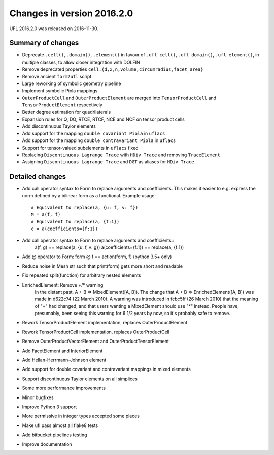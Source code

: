 ===========================
Changes in version 2016.2.0
===========================

UFL 2016.2.0 was released on 2016-11-30.


Summary of changes
==================

- Deprecate ``.cell()``, ``.domain()``, ``.element()`` in favour of
  ``.ufl_cell()``, ``.ufl_domain()``, ``.ufl_element()``, in multiple
  classes, to allow closer integration with DOLFIN
- Remove deprecated properties
  ``cell.{d,x,n,volume,circumradius,facet_area}``
- Remove ancient ``form2ufl`` script
- Large reworking of symbolic geometry pipeline
- Implement symbolic Piola mappings
- ``OuterProductCell`` and ``OuterProductElement`` are merged into
  ``TensorProductCell`` and ``TensorProductElement`` respectively
- Better degree estimation for quadrilaterals
- Expansion rules for Q, DQ, RTCE, RTCF, NCE and NCF on tensor product
  cells
- Add discontinuous Taylor elements
- Add support for the mapping ``double covariant Piola`` in ``uflacs``
- Add support for the mapping ``double contravariant Piola`` in ``uflacs``
- Support for tensor-valued subelements in ``uflacs`` fixed
- Replacing ``Discontinuous Lagrange Trace`` with ``HDiv Trace`` and removing ``TraceElement``
- Assigning ``Discontinuous Lagrange Trace`` and ``DGT`` as aliases for ``HDiv Trace``

Detailed changes
================

- Add call operator syntax to Form to replace arguments and
  coefficients. This makes it easier to e.g. express the norm
  defined by a bilinear form as a functional. Example usage::
     # Equivalent to replace(a, {u: f, v: f})
     M = a(f, f)
     # Equivalent to replace(a, {f:1})
     c = a(coefficients={f:1})
- Add call operator syntax to Form to replace arguments and coefficients::
    a(f, g) == replace(a, {u: f, v: g})
    a(coefficients={f:1}) == replace(a, {f:1})
- Add @ operator to Form: form @ f == action(form, f) (python 3.5+ only)
- Reduce noise in Mesh str such that print(form) gets more short and readable
- Fix repeated split(function) for arbitrary nested elements
- EnrichedElement: Remove +/* warning
   In the distant past, A + B => MixedElement([A, B]).  The change that
   A + B => EnrichedElement([A, B]) was made in d622c74 (22 March 2010).
   A warning was introduced in fcbc5ff (26 March 2010) that the meaning of
   "+" had changed, and that users wanting a MixedElement should use "*"
   instead.  People have, presumably, been seeing this warning for 6 1/2
   years by now, so it's probably safe to remove.
- Rework TensorProductElement implementation, replaces OuterProductElement
- Rework TensorProductCell implementation, replaces OuterProductCell
- Remove OuterProductVectorElement and OuterProductTensorElement
- Add FacetElement and InteriorElement
- Add Hellan-Herrmann-Johnson element
- Add support for double covariant and contravariant mappings in mixed elements
- Support discontinuous Taylor elements on all simplices
- Some more performance improvements
- Minor bugfixes
- Improve Python 3 support
- More permissive in integer types accepted some places
- Make ufl pass almost all flake8 tests
- Add bitbucket pipelines testing
- Improve documentation
